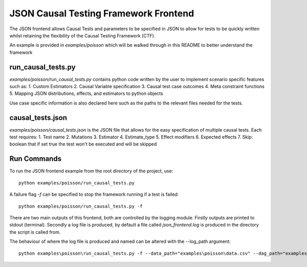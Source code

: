 JSON Causal Testing Framework Frontend
======================================
The JSON frontend allows Causal Tests and parameters to be specified in JSON to allow for tests to be quickly written
whilst retaining the flexibility of the Causal Testing Framework (CTF).

An example is provided in `examples/poisson` which will be walked through in this README to better understand
the framework

run_causal_tests.py
-------------------
`examples/poisson/run_causal_tests.py` contains python code written by the user to implement scenario specific features
such as:
1. Custom Estimators
2. Causal Variable specification
3. Causal test case outcomes
4. Meta constraint functions
5. Mapping JSON distributions, effects, and estimators to python objects

Use case specific information is also declared here such as the paths to the relevant files needed for the tests.

causal_tests.json
-----------------
`examples/poisson/causal_tests.json` is the JSON file that allows for the easy specification of multiple causal tests.
Each test requires:
1. Test name
2. Mutations
3. Estimator
4. Estimate_type
5. Effect modifiers
6. Expected effects
7. Skip: boolean that if set true the test won't be executed and will be skipped


Run Commands
------------
To run the JSON frontend example from the root directory of the project, use::

    python examples/poisson/run_causal_tests.py

A failure flag `-f` can be specified to stop the framework running if a test is failed::

    python examples/poisson/run_causal_tests.py -f

There are two main outputs of this frontend, both are controlled by the logging module. Firstly outputs are printed to stdout (terminal).
Secondly a log file is produced, by default a file called `json_frontend.log` is produced in the directory the script is called from.

The behaviour of where the log file is produced and named can be altered with the --log_path argument::

    python examples\poisson\run_causal_tests.py -f --data_path="examples\poisson\data.csv" --dag_path="examples\poisson\dag.dot" --json_path="examples\poisson\causal_tests.json --log_path="example_directory\logname.log"